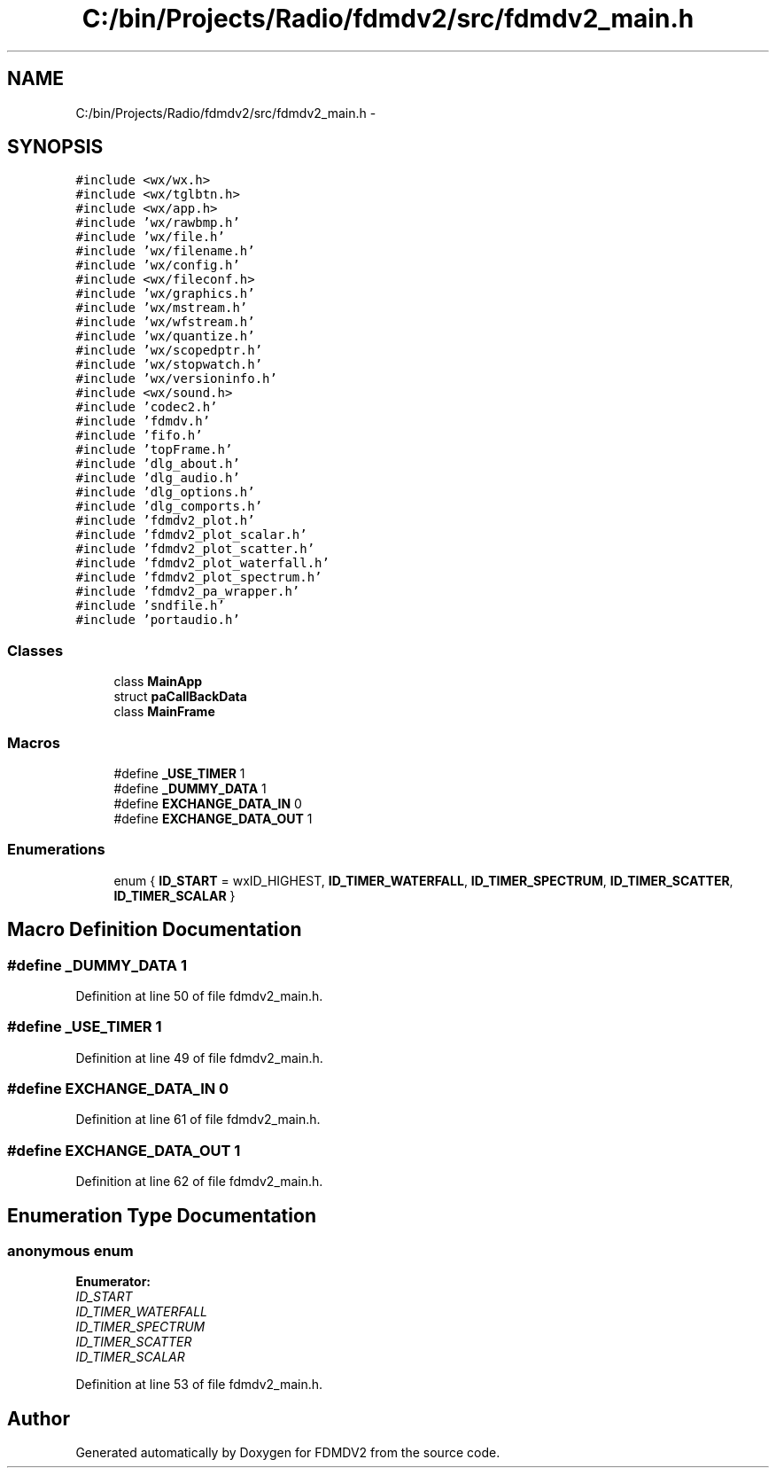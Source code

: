.TH "C:/bin/Projects/Radio/fdmdv2/src/fdmdv2_main.h" 3 "Tue Oct 16 2012" "Version 02.00.01" "FDMDV2" \" -*- nroff -*-
.ad l
.nh
.SH NAME
C:/bin/Projects/Radio/fdmdv2/src/fdmdv2_main.h \- 
.SH SYNOPSIS
.br
.PP
\fC#include <wx/wx\&.h>\fP
.br
\fC#include <wx/tglbtn\&.h>\fP
.br
\fC#include <wx/app\&.h>\fP
.br
\fC#include 'wx/rawbmp\&.h'\fP
.br
\fC#include 'wx/file\&.h'\fP
.br
\fC#include 'wx/filename\&.h'\fP
.br
\fC#include 'wx/config\&.h'\fP
.br
\fC#include <wx/fileconf\&.h>\fP
.br
\fC#include 'wx/graphics\&.h'\fP
.br
\fC#include 'wx/mstream\&.h'\fP
.br
\fC#include 'wx/wfstream\&.h'\fP
.br
\fC#include 'wx/quantize\&.h'\fP
.br
\fC#include 'wx/scopedptr\&.h'\fP
.br
\fC#include 'wx/stopwatch\&.h'\fP
.br
\fC#include 'wx/versioninfo\&.h'\fP
.br
\fC#include <wx/sound\&.h>\fP
.br
\fC#include 'codec2\&.h'\fP
.br
\fC#include 'fdmdv\&.h'\fP
.br
\fC#include 'fifo\&.h'\fP
.br
\fC#include 'topFrame\&.h'\fP
.br
\fC#include 'dlg_about\&.h'\fP
.br
\fC#include 'dlg_audio\&.h'\fP
.br
\fC#include 'dlg_options\&.h'\fP
.br
\fC#include 'dlg_comports\&.h'\fP
.br
\fC#include 'fdmdv2_plot\&.h'\fP
.br
\fC#include 'fdmdv2_plot_scalar\&.h'\fP
.br
\fC#include 'fdmdv2_plot_scatter\&.h'\fP
.br
\fC#include 'fdmdv2_plot_waterfall\&.h'\fP
.br
\fC#include 'fdmdv2_plot_spectrum\&.h'\fP
.br
\fC#include 'fdmdv2_pa_wrapper\&.h'\fP
.br
\fC#include 'sndfile\&.h'\fP
.br
\fC#include 'portaudio\&.h'\fP
.br

.SS "Classes"

.in +1c
.ti -1c
.RI "class \fBMainApp\fP"
.br
.ti -1c
.RI "struct \fBpaCallBackData\fP"
.br
.ti -1c
.RI "class \fBMainFrame\fP"
.br
.in -1c
.SS "Macros"

.in +1c
.ti -1c
.RI "#define \fB_USE_TIMER\fP   1"
.br
.ti -1c
.RI "#define \fB_DUMMY_DATA\fP   1"
.br
.ti -1c
.RI "#define \fBEXCHANGE_DATA_IN\fP   0"
.br
.ti -1c
.RI "#define \fBEXCHANGE_DATA_OUT\fP   1"
.br
.in -1c
.SS "Enumerations"

.in +1c
.ti -1c
.RI "enum { \fBID_START\fP = wxID_HIGHEST, \fBID_TIMER_WATERFALL\fP, \fBID_TIMER_SPECTRUM\fP, \fBID_TIMER_SCATTER\fP, \fBID_TIMER_SCALAR\fP }"
.br
.in -1c
.SH "Macro Definition Documentation"
.PP 
.SS "#define _DUMMY_DATA   1"

.PP
Definition at line 50 of file fdmdv2_main\&.h\&.
.SS "#define _USE_TIMER   1"

.PP
Definition at line 49 of file fdmdv2_main\&.h\&.
.SS "#define EXCHANGE_DATA_IN   0"

.PP
Definition at line 61 of file fdmdv2_main\&.h\&.
.SS "#define EXCHANGE_DATA_OUT   1"

.PP
Definition at line 62 of file fdmdv2_main\&.h\&.
.SH "Enumeration Type Documentation"
.PP 
.SS "anonymous enum"

.PP
\fBEnumerator: \fP
.in +1c
.TP
\fB\fIID_START \fP\fP
.TP
\fB\fIID_TIMER_WATERFALL \fP\fP
.TP
\fB\fIID_TIMER_SPECTRUM \fP\fP
.TP
\fB\fIID_TIMER_SCATTER \fP\fP
.TP
\fB\fIID_TIMER_SCALAR \fP\fP

.PP
Definition at line 53 of file fdmdv2_main\&.h\&.
.SH "Author"
.PP 
Generated automatically by Doxygen for FDMDV2 from the source code\&.
